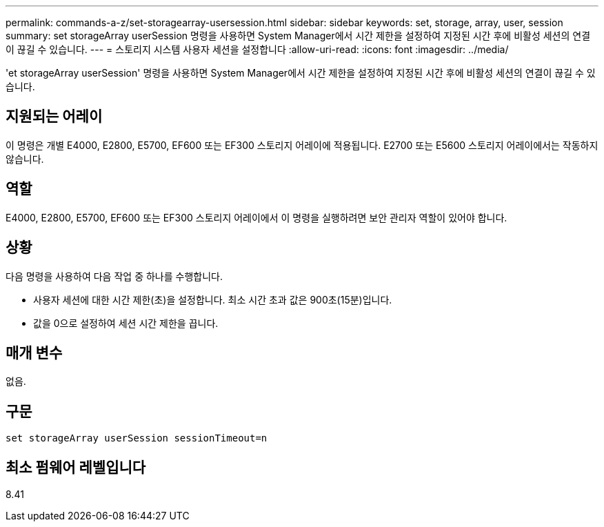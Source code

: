 ---
permalink: commands-a-z/set-storagearray-usersession.html 
sidebar: sidebar 
keywords: set, storage, array, user, session 
summary: set storageArray userSession 명령을 사용하면 System Manager에서 시간 제한을 설정하여 지정된 시간 후에 비활성 세션의 연결이 끊길 수 있습니다. 
---
= 스토리지 시스템 사용자 세션을 설정합니다
:allow-uri-read: 
:icons: font
:imagesdir: ../media/


[role="lead"]
'et storageArray userSession' 명령을 사용하면 System Manager에서 시간 제한을 설정하여 지정된 시간 후에 비활성 세션의 연결이 끊길 수 있습니다.



== 지원되는 어레이

이 명령은 개별 E4000, E2800, E5700, EF600 또는 EF300 스토리지 어레이에 적용됩니다. E2700 또는 E5600 스토리지 어레이에서는 작동하지 않습니다.



== 역할

E4000, E2800, E5700, EF600 또는 EF300 스토리지 어레이에서 이 명령을 실행하려면 보안 관리자 역할이 있어야 합니다.



== 상황

다음 명령을 사용하여 다음 작업 중 하나를 수행합니다.

* 사용자 세션에 대한 시간 제한(초)을 설정합니다. 최소 시간 초과 값은 900초(15분)입니다.
* 값을 0으로 설정하여 세션 시간 제한을 끕니다.




== 매개 변수

없음.



== 구문

[source, cli]
----
set storageArray userSession sessionTimeout=n
----


== 최소 펌웨어 레벨입니다

8.41
